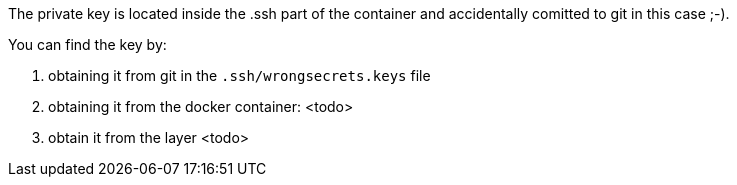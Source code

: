 The private key is located inside the .ssh part of the container and accidentally comitted to git in this case ;-).

You can find the key by:

1. obtaining it from git in the `.ssh/wrongsecrets.keys` file

2. obtaining it from the docker container:
<todo>

3. obtain it from the layer <todo>
